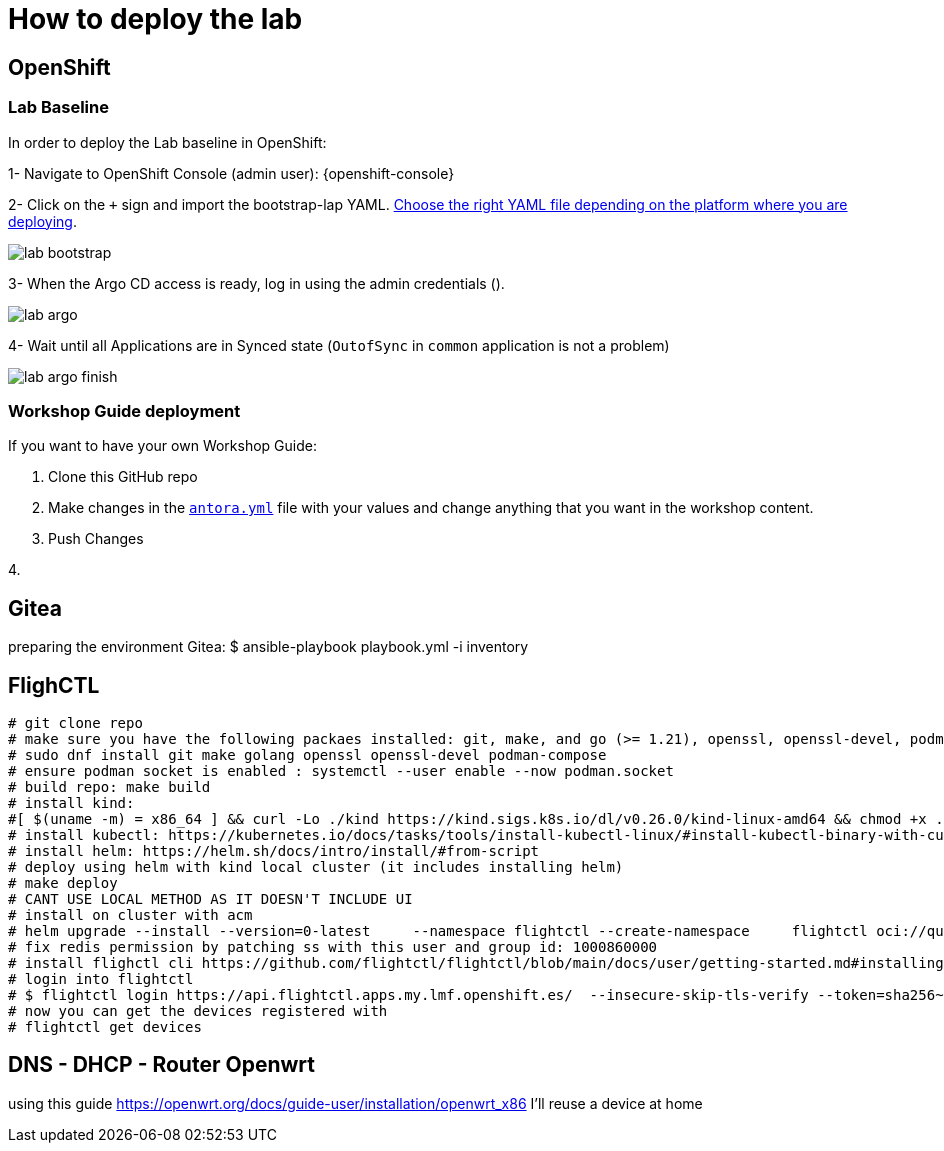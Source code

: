 = How to deploy the lab

== OpenShift

=== Lab Baseline

In order to deploy the Lab baseline in OpenShift:

[example]
====

1- Navigate to OpenShift Console (admin user): {openshift-console}

2- Click on the `+` sign and import the bootstrap-lap YAML. https://github.com/luisarizmendi/workshop-object-detection-rhde/tree/main/deployment/openshift/bootstrap-lab[Choose the right YAML file depending on the platform where you are deploying].

image::lab-bootstrap.png[]

3- When the Argo CD access is ready, log in using the admin credentials ().

image::lab-argo.png[]

4- Wait until all Applications are in Synced state (`OutofSync` in `common` application is not a problem)

image::lab-argo-finish.png[]
====


=== Workshop Guide deployment

If you want to have your own Workshop Guide:


[example]
====

1. Clone this GitHub repo

2. Make changes in the https://github.com/luisarizmendi/workshop-object-detection-rhde/blob/main/content/antora.yml[`antora.yml`] file with your values and change anything that you want in the workshop content.

3. Push Changes

4. 


====




== Gitea
preparing the environment Gitea:
$ ansible-playbook playbook.yml -i inventory 

== FlighCTL

  # git clone repo
  # make sure you have the following packaes installed: git, make, and go (>= 1.21), openssl, openssl-devel, podman-compose
  # sudo dnf install git make golang openssl openssl-devel podman-compose
  # ensure podman socket is enabled : systemctl --user enable --now podman.socket
  # build repo: make build
  # install kind:
  #[ $(uname -m) = x86_64 ] && curl -Lo ./kind https://kind.sigs.k8s.io/dl/v0.26.0/kind-linux-amd64 && chmod +x ./kind && sudo mv ./kind /usr/local/bin/kind
  # install kubectl: https://kubernetes.io/docs/tasks/tools/install-kubectl-linux/#install-kubectl-binary-with-curl-on-linux
  # install helm: https://helm.sh/docs/intro/install/#from-script
  # deploy using helm with kind local cluster (it includes installing helm)
  # make deploy
  # CANT USE LOCAL METHOD AS IT DOESN'T INCLUDE UI
  # install on cluster with acm
  # helm upgrade --install --version=0-latest     --namespace flightctl --create-namespace     flightctl oci://quay.io/flightctl/charts/flightctl     --values content/modules/ROOT/pages/scripts/environment/values.yaml
  # fix redis permission by patching ss with this user and group id: 1000860000
  # install flighctl cli https://github.com/flightctl/flightctl/blob/main/docs/user/getting-started.md#installing-the-flight-control-cli
  # login into flightctl
  # $ flightctl login https://api.flightctl.apps.my.lmf.openshift.es/  --insecure-skip-tls-verify --token=sha256~CGM1m_RbqBqS1bbNdakdGVRU6-2aRZlwzlexZLpVQ3Y
  # now you can get the devices registered with
  # flightctl get devices

== DNS - DHCP - Router Openwrt
using this guide https://openwrt.org/docs/guide-user/installation/openwrt_x86 I'll reuse a device at home






